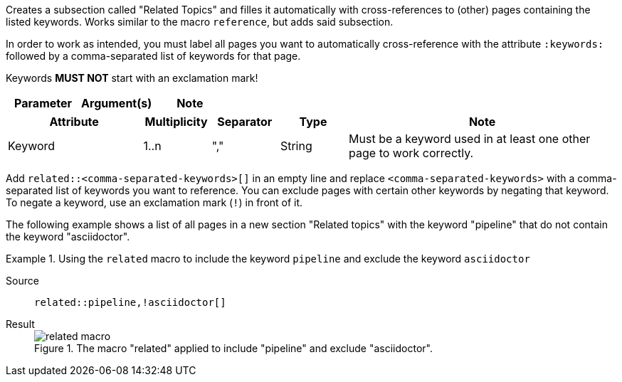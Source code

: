 
//tag::description[]
Creates a subsection called "Related Topics" and filles it automatically with cross-references to (other) pages containing the listed keywords.
Works similar to the macro `reference`, but adds said subsection.
//end::description[]

//tag::prerequisites[]
In order to work as intended, you must label all pages you want to automatically cross-reference with the attribute `:keywords:` followed by a comma-separated list of keywords for that page.

Keywords **MUST NOT** start with an exclamation mark!
//end::prerequisites[]

//tag::parameters[]
[cols=">1,1,1"]
|===
|Parameter |Argument(s) |Note

|===
//end::parameters[]

//tag::attributes[]
[cols=">2,1,1,1,4"]
|===
|Attribute |Multiplicity |Separator |Type |Note

|Keyword
|1..n
|","
|String
|Must be a keyword used in at least one other page to work correctly.

|===
//end::attributes[]

//tag::how[]
Add `related::<comma-separated-keywords>[]` in an empty line and replace `<comma-separated-keywords>` with a comma-separated list of keywords you want to reference.
You can exclude pages with certain other keywords by negating that keyword.
To negate a keyword, use an exclamation mark (`!`) in front of it.
//end::how[]

//tag::example[]
The following example shows a list of all pages in a new section "Related topics" with the keyword "pipeline" that do not contain the keyword "asciidoctor".

[tabs]
.Using the `related` macro to include the keyword `pipeline` and exclude the keyword `asciidoctor`
====
Source::
+
--
[source,asciidoc]
----
related::pipeline,!asciidoctor[]
----
--
Result::
+
--
image::related_macro.png[title='The macro "related" applied to include "pipeline" and exclude "asciidoctor".']
--
====

//end::example[]
